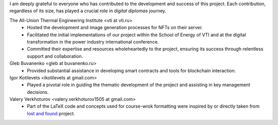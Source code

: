 I am deeply grateful to everyone who has contributed to the development and success of this project. Each contribution, regardless of its size, has played a crucial role in `digital diplomas` journey.

The All-Union Thermal Engineering Institute <vti at vti.ru>
 * Hosted the development and image generation processes for NFTs on their server.
 * Facilitated the initial implementations of our project within the School of Energy of VTI and at the digital transformation in the power industry international conference.
 * Committed their expertise and resources wholeheartedly to the project, ensuring its success through relentless support and collaboration.

Gleb Buvanenko <gleb at buvanenko.ru>
 * Provided substantial assistance in developing smart contracts and tools for blockchain interaction.

Igor Kotilevets <ikotilevets at gmail.com>
 * Played a pivotal role in guiding the thematic development of the project and assisting in key management decisions.

Valery Verkhoturov <valery.verkhoturov1505 at gmail.com>
 * Part of the LaTeX code and concepts used for course-wrok formatting were inspired by or directly taken from `lost and found`_ project.

.. _`lost and found`: https://github.com/finds-su/lost-and-found
